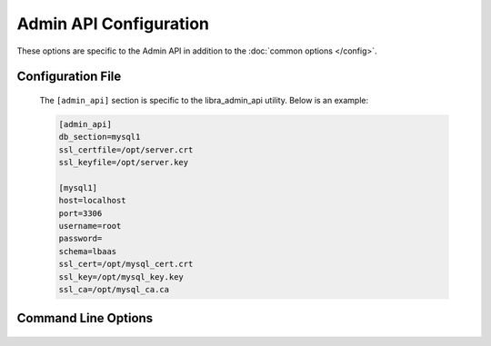Admin API Configuration
=======================

These options are specific to the Admin API in addition to the
:doc:`common options </config>`.

Configuration File
------------------

   The ``[admin_api]`` section is specific to the libra_admin_api utility.
   Below is an example:

   .. code-block:: ini

      [admin_api]
      db_section=mysql1
      ssl_certfile=/opt/server.crt
      ssl_keyfile=/opt/server.key

      [mysql1]
      host=localhost
      port=3306
      username=root
      password=
      schema=lbaas
      ssl_cert=/opt/mysql_cert.crt
      ssl_key=/opt/mysql_key.key
      ssl_ca=/opt/mysql_ca.ca

Command Line Options
--------------------
   .. program:: libra_admin_api

   .. option:: --host <IP ADDRESS>

      The IP address to bind the frontend to, default is 0.0.0.0

   .. option:: --port <PORT NUMBER>

      The port number to listen on, default is 8889

   .. option:: --db_secions <SECTIONNAME>

      Config file sections that describe the MySQL servers.  This option can
      be specified multiple times for Galera or NDB clusters.

   .. option:: --ssl_certfile <PATH>

      The path for the SSL certificate file to be used for frontend of the API
      server

   .. option:: --ssl_keyfile <PATH>

      The path for the SSL key file to be used for the frontend of the API
      server

   .. option:: --gearman_ssl_ca <PATH>

      The path for the Gearman SSL Certificate Authority.

   .. option:: --gearman_ssl_cert <PATH>

      The path for the Gearman SSL certificate.

   .. option:: --gearman_ssl_key <PATH>

      The path for the Gearman SSL key.

   .. option:: --gearman <HOST:PORT>

      Used to specify the Gearman job server hostname and port. This option
      can be used multiple times to specify multiple job servers

   .. option:: --stats_driver <DRIVER LIST>

      The drivers to be used for alerting.  This option can be used multiple
      times to specift multiple drivers.

   .. option:: --stats_ping_timeout <PING_INTERVAL>

      How often to run a ping check of load balancers (in seconds), default 60

   .. option:: --stats_poll_timer <POLL_INTERVAL>

      How long to wait until we consider the initial ping check failed and
      send a second ping. Default is 5 seconds.

   .. option:: --stats_poll_timeout_retry <POLL_INTERVAL>

      How long to wait until we consider the second and final ping check
      failed. Default is 30 seconds.

   .. option:: --stats_repair_timer <REPAIR_INTERVAL>

      How often to run a check to see if damaged load balancers had been
      repaired (in seconds), default 180

   .. option:: --number_of_servers <NUMBER_OF_SERVER>

      The number of Admin API servers in the system.
      Used to calculate which Admin API server should stats ping next

   .. option:: --server_id <SERVER_ID>

      The server ID of this server,  used to calculate which Admin API
      server should stats ping next (start at 0)

   .. option:: --datadog_api_key <KEY>

      The API key to be used for the datadog driver

   .. option:: --datadog_app_key <KEY>

      The Application key to be used for the datadog driver

   .. option:: --datadog_message_tail <TEXT>

      Some text to add at the end of an alerting message such as a list of
      users to alert (using @user@email.com format), used for the datadog
      driver.

   .. option:: --datadog_tags <TAGS>

      A list of tags to be used for the datadog driver


